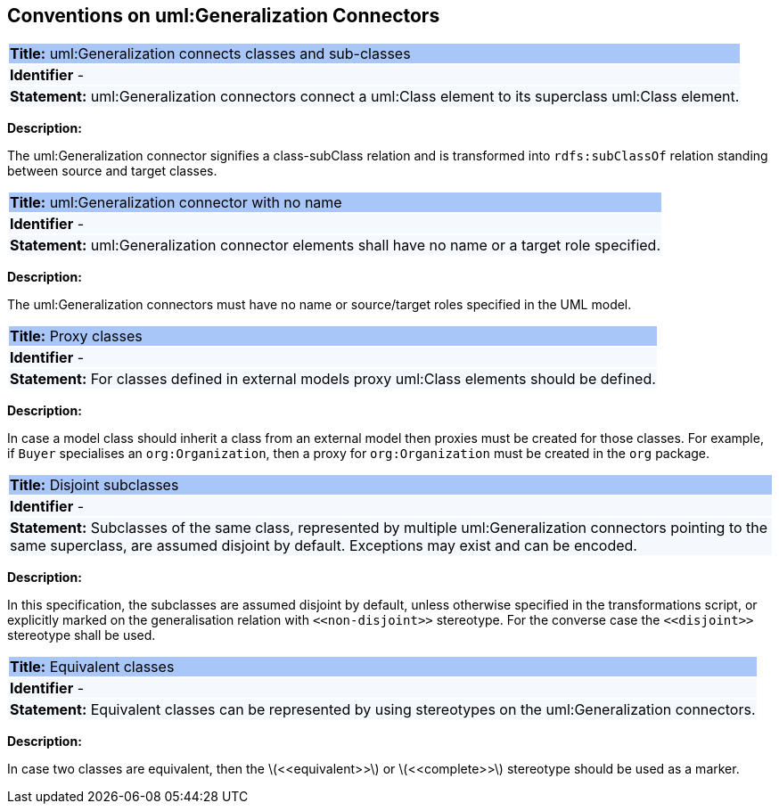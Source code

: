 [[sec:genaralization]]
== Conventions on uml:Generalization Connectors


[[rule:generalization-btw-classes]]
|===
|{set:cellbgcolor: #a8c6f7}
 *Title:* uml:Generalization connects classes and sub-classes

|{set:cellbgcolor: #f5f8fc}
*Identifier* -

|*Statement:*
uml:Generalization connectors connect a uml:Class element to its superclass uml:Class element.
|===

*Description:*

The uml:Generalization connector signifies a class-subClass relation and is transformed into `rdfs:subClassOf` relation standing between source and target classes.


[[rule:generalization-name]]
|===
|{set:cellbgcolor: #a8c6f7}
 *Title:* uml:Generalization connector with no name

|{set:cellbgcolor: #f5f8fc}
*Identifier* -

|*Statement:*
uml:Generalization connector elements shall have no name or a target role specified.
|===

*Description:*

The uml:Generalization connectors must have no name or source/target roles specified in the UML model.


[[rule:connetors-proxy-classes]]
|===
|{set:cellbgcolor: #a8c6f7}
 *Title:* Proxy classes

|{set:cellbgcolor: #f5f8fc}
*Identifier* -

|*Statement:*
For classes defined in external models proxy uml:Class elements should be defined.
|===

*Description:*

In case a model class should inherit a class from an external model then proxies must be created for those classes. For example, if `Buyer` specialises an `org:Organization`, then a proxy for `org:Organization` must be created in the `org` package.


[[rule:connetors-disjoint-subclasses]]
|===
|{set:cellbgcolor: #a8c6f7}
 *Title:* Disjoint subclasses

|{set:cellbgcolor: #f5f8fc}
*Identifier* -

|*Statement:*
Subclasses of the same class, represented by multiple uml:Generalization connectors pointing to the same superclass, are assumed disjoint by default. Exceptions may exist and can be encoded.
|===

*Description:*

In this specification, the subclasses are assumed disjoint by default, unless otherwise specified in the transformations script, or explicitly marked on the generalisation relation with `\<<non-disjoint>>` stereotype. For the converse case the `\<<disjoint>>` stereotype shall be used.



[[rule:connetors-equivalent-classes]]
|===
|{set:cellbgcolor: #a8c6f7}
 *Title:* Equivalent classes

|{set:cellbgcolor: #f5f8fc}
*Identifier* -

|*Statement:*
Equivalent classes can be represented by using stereotypes on the uml:Generalization connectors.
|===

*Description:*

In case two classes are equivalent, then the latexmath:[$<<equivalent>>$] or latexmath:[$<<complete>>$] stereotype should be used as a marker.
